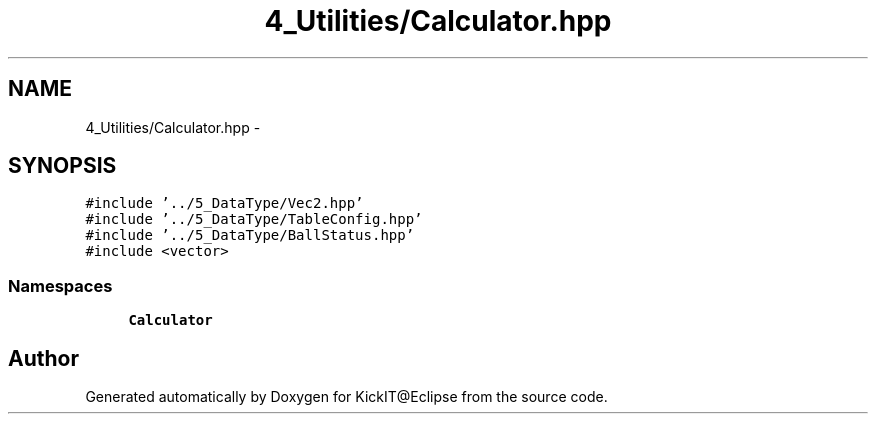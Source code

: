 .TH "4_Utilities/Calculator.hpp" 3 "Mon Sep 25 2017" "KickIT@Eclipse" \" -*- nroff -*-
.ad l
.nh
.SH NAME
4_Utilities/Calculator.hpp \- 
.SH SYNOPSIS
.br
.PP
\fC#include '\&.\&./5_DataType/Vec2\&.hpp'\fP
.br
\fC#include '\&.\&./5_DataType/TableConfig\&.hpp'\fP
.br
\fC#include '\&.\&./5_DataType/BallStatus\&.hpp'\fP
.br
\fC#include <vector>\fP
.br

.SS "Namespaces"

.in +1c
.ti -1c
.RI " \fBCalculator\fP"
.br
.in -1c
.SH "Author"
.PP 
Generated automatically by Doxygen for KickIT@Eclipse from the source code\&.
